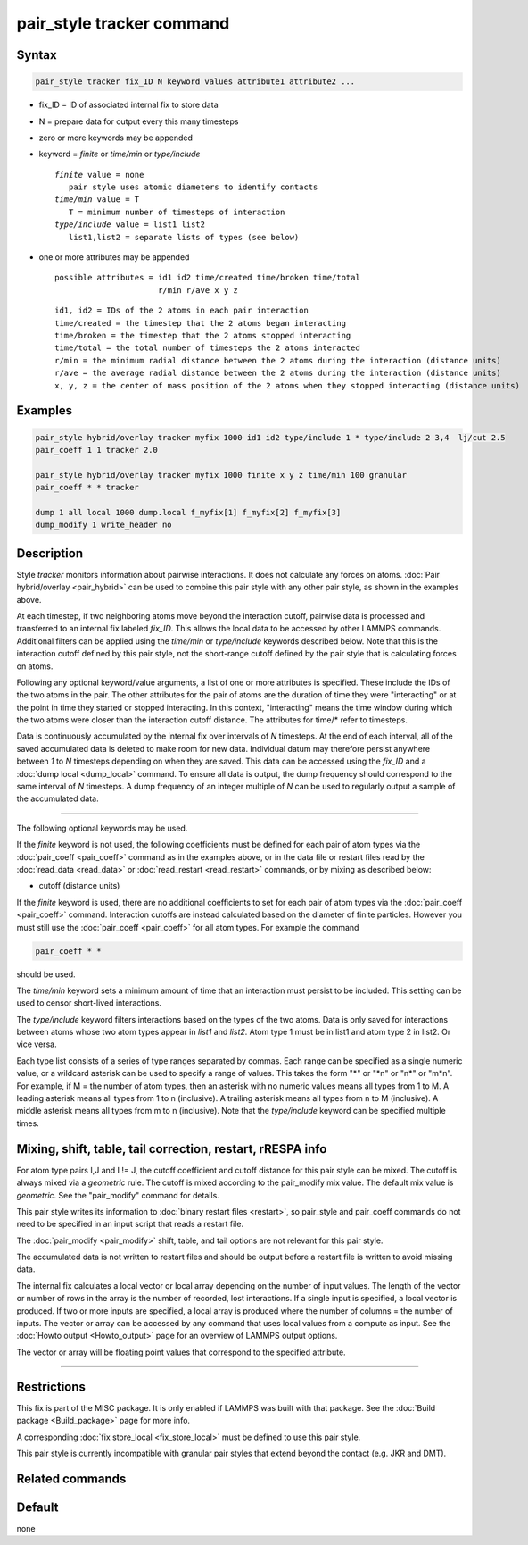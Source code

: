 .. index:: pair_style tracker

pair_style tracker command
==========================

Syntax
""""""

.. code-block:: LAMMPS

   pair_style tracker fix_ID N keyword values attribute1 attribute2 ...

* fix_ID = ID of associated internal fix to store data
* N = prepare data for output every this many timesteps
* zero or more keywords may be appended
* keyword = *finite* or *time/min* or *type/include*

  .. parsed-literal::

      *finite* value = none
         pair style uses atomic diameters to identify contacts
      *time/min* value = T
         T = minimum number of timesteps of interaction
      *type/include* value = list1 list2
         list1,list2 = separate lists of types (see below)

* one or more attributes may be appended

  .. parsed-literal::

       possible attributes = id1 id2 time/created time/broken time/total
                             r/min r/ave x y z

  .. parsed-literal::

          id1, id2 = IDs of the 2 atoms in each pair interaction
          time/created = the timestep that the 2 atoms began interacting
          time/broken = the timestep that the 2 atoms stopped interacting
          time/total = the total number of timesteps the 2 atoms interacted
          r/min = the minimum radial distance between the 2 atoms during the interaction (distance units)
          r/ave = the average radial distance between the 2 atoms during the interaction (distance units)
          x, y, z = the center of mass position of the 2 atoms when they stopped interacting (distance units)

Examples
""""""""

.. code-block:: LAMMPS

   pair_style hybrid/overlay tracker myfix 1000 id1 id2 type/include 1 * type/include 2 3,4  lj/cut 2.5
   pair_coeff 1 1 tracker 2.0

   pair_style hybrid/overlay tracker myfix 1000 finite x y z time/min 100 granular
   pair_coeff * * tracker

   dump 1 all local 1000 dump.local f_myfix[1] f_myfix[2] f_myfix[3]
   dump_modify 1 write_header no

Description
"""""""""""

Style *tracker* monitors information about pairwise interactions.  It
does not calculate any forces on atoms. :doc:`Pair hybrid/overlay
<pair_hybrid>` can be used to combine this pair style with any other
pair style, as shown in the examples above.

At each timestep, if two neighboring atoms move beyond the interaction
cutoff, pairwise data is processed and transferred to an internal fix
labeled *fix_ID*. This allows the local data to be accessed by other
LAMMPS commands. Additional
filters can be applied using the *time/min* or *type/include* keywords
described below.  Note that this is the interaction cutoff defined by
this pair style, not the short-range cutoff defined by the pair style
that is calculating forces on atoms.

Following any optional keyword/value arguments, a list of one or more
attributes is specified.  These include the IDs of the two atoms in
the pair.  The other attributes for the pair of atoms are the
duration of time they were "interacting" or at the point in time they
started or stopped interacting.  In this context, "interacting" means
the time window during which the two atoms were closer than the
interaction cutoff distance.  The attributes for time/* refer to
timesteps.

Data is continuously accumulated by the internal fix over intervals of *N*
timesteps. At the end of each interval, all of the saved accumulated
data is deleted to make room for new data. Individual datum may
therefore persist anywhere between *1* to *N* timesteps depending on
when they are saved. This data can be accessed using the *fix_ID* and a
:doc:`dump local <dump_local>` command. To ensure all data is output,
the dump frequency should correspond to the same interval of *N*
timesteps. A dump frequency of an integer multiple of *N* can be used
to regularly output a sample of the accumulated data.

----------

The following optional keywords may be used.

If the *finite* keyword is not used, the following coefficients must
be defined for each pair of atom types via the :doc:`pair_coeff
<pair_coeff>` command as in the examples above, or in the data file or
restart files read by the :doc:`read_data <read_data>` or
:doc:`read_restart <read_restart>` commands, or by mixing as described
below:

* cutoff (distance units)

If the *finite* keyword is used, there are no additional coefficients
to set for each pair of atom types via the
:doc:`pair_coeff <pair_coeff>` command. Interaction cutoffs are
instead calculated based on the diameter of finite particles. However
you must still use the :doc:`pair_coeff <pair_coeff>` for all atom
types. For example the command

.. code-block:: LAMMPS

   pair_coeff * *

should be used.

The *time/min* keyword sets a minimum amount of time that an
interaction must persist to be included.  This setting can be used to
censor short-lived interactions.

The *type/include* keyword filters interactions based on the types of
the two atoms.  Data is only saved for interactions between atoms
whose two atom types appear in *list1* and *list2*.  Atom type 1 must
be in list1 and atom type 2 in list2.  Or vice versa.

Each type list consists of a series of type ranges separated by
commas.  Each range can be specified as a single numeric value, or a
wildcard asterisk can be used to specify a range of values.  This
takes the form "\*" or "\*n" or "n\*" or "m\*n".  For example, if M =
the number of atom types, then an asterisk with no numeric values
means all types from 1 to M.  A leading asterisk means all types from
1 to n (inclusive).  A trailing asterisk means all types from n to M
(inclusive).  A middle asterisk means all types from m to n
(inclusive).  Note that the *type/include* keyword can be specified
multiple times.

Mixing, shift, table, tail correction, restart, rRESPA info
"""""""""""""""""""""""""""""""""""""""""""""""""""""""""""

For atom type pairs I,J and I != J, the cutoff coefficient and cutoff
distance for this pair style can be mixed.  The cutoff is always mixed
via a *geometric* rule.  The cutoff is mixed according to the
pair_modify mix value.  The default mix value is *geometric*\ .  See
the "pair_modify" command for details.

This pair style writes its information to :doc:`binary restart files
<restart>`, so pair_style and pair_coeff commands do not need to be
specified in an input script that reads a restart file.

The :doc:`pair_modify <pair_modify>` shift, table, and tail options
are not relevant for this pair style.

The accumulated data is not written to restart files and should be
output before a restart file is written to avoid missing data.

The internal fix calculates a local vector or local array depending on the
number of input values.  The length of the vector or number of rows in
the array is the number of recorded, lost interactions.  If a single
input is specified, a local vector is produced.  If two or more inputs
are specified, a local array is produced where the number of columns =
the number of inputs.  The vector or array can be accessed by any
command that uses local values from a compute as input.  See the
:doc:`Howto output <Howto_output>` page for an overview of LAMMPS
output options.

The vector or array will be floating point values that correspond to
the specified attribute.

----------

Restrictions
""""""""""""

This fix is part of the MISC package.  It is only enabled if LAMMPS
was built with that package.  See the :doc:`Build package
<Build_package>` page for more info.

A corresponding :doc:`fix store_local <fix_store_local>` must be
defined to use this pair style.

This pair style is currently incompatible with granular pair styles
that extend beyond the contact (e.g. JKR and DMT).

Related commands
""""""""""""""""

Default
"""""""

none
